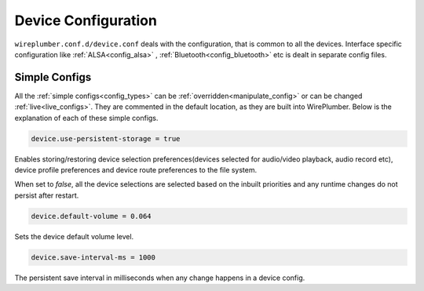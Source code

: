 .. _config_device:

Device Configuration
====================

``wireplumber.conf.d/device.conf`` deals with the configuration, that is common
to all the devices. Interface specific configuration like
:ref:`ALSA<config_alsa>` , :ref:`Bluetooth<config_bluetooth>` etc is dealt in
separate config files.

Simple Configs
--------------

All the :ref:`simple configs<config_types>` can be
:ref:`overridden<manipulate_config>` or can be changed
:ref:`live<live_configs>`. They are commented in the default location, as they
are built into WirePlumber. Below is the explanation of each of these simple
configs.

.. code-block::

  device.use-persistent-storage = true

Enables storing/restoring device selection preferences(devices selected for
audio/video playback, audio record etc), device
profile preferences and device route preferences to the file system.

When set to `false`, all the device selections are selected based on
the inbuilt priorities and any runtime changes do not persist after restart.


.. code-block::

  device.default-volume = 0.064

Sets the device default volume level.

.. code-block::

  device.save-interval-ms = 1000

The persistent save interval in milliseconds when any change happens in a
device config.

